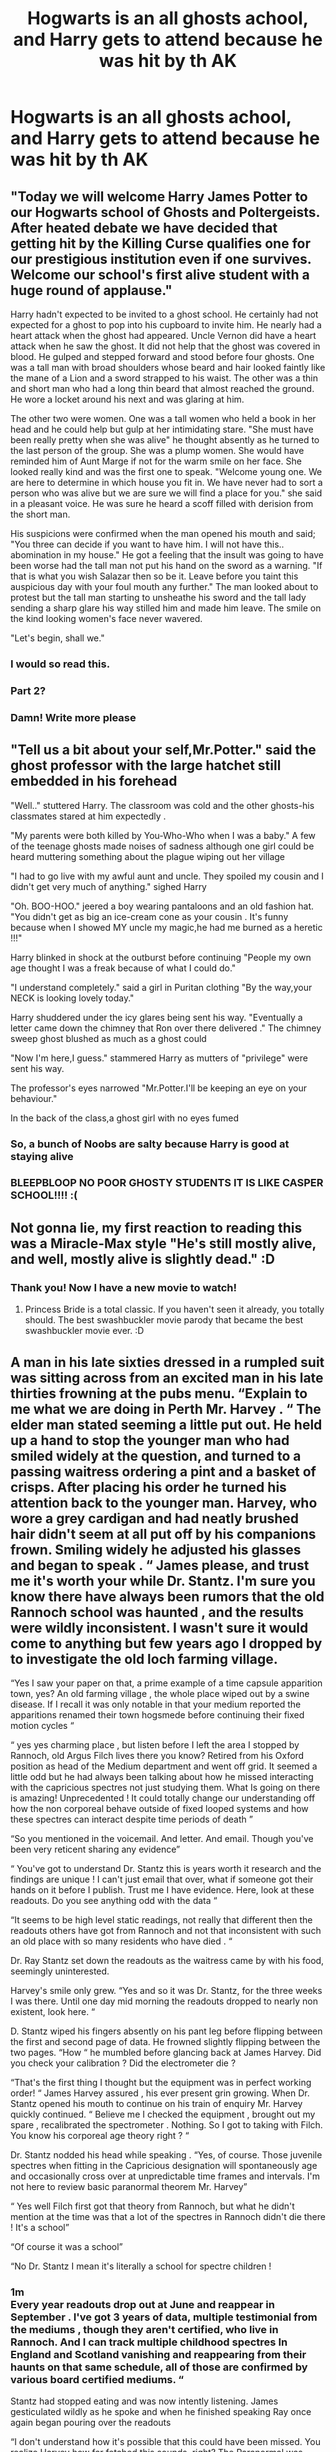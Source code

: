 #+TITLE: Hogwarts is an all ghosts achool, and Harry gets to attend because he was hit by th AK

* Hogwarts is an all ghosts achool, and Harry gets to attend because he was hit by th AK
:PROPERTIES:
:Author: nousernameslef
:Score: 235
:DateUnix: 1586844340.0
:DateShort: 2020-Apr-14
:FlairText: Prompt
:END:

** "Today we will welcome Harry James Potter to our Hogwarts school of Ghosts and Poltergeists. After heated debate we have decided that getting hit by the Killing Curse qualifies one for our prestigious institution even if one survives. Welcome our school's first alive student with a huge round of applause."

Harry hadn't expected to be invited to a ghost school. He certainly had not expected for a ghost to pop into his cupboard to invite him. He nearly had a heart attack when the ghost had appeared. Uncle Vernon did have a heart attack when he saw the ghost. It did not help that the ghost was covered in blood. He gulped and stepped forward and stood before four ghosts. One was a tall man with broad shoulders whose beard and hair looked faintly like the mane of a Lion and a sword strapped to his waist. The other was a thin and short man who had a long thin beard that almost reached the ground. He wore a locket around his next and was glaring at him.

The other two were women. One was a tall women who held a book in her head and he could help but gulp at her intimidating stare. "She must have been really pretty when she was alive" he thought absently as he turned to the last person of the group. She was a plump women. She would have reminded him of Aunt Marge if not for the warm smile on her face. She looked really kind and was the first one to speak. "Welcome young one. We are here to determine in which house you fit in. We have never had to sort a person who was alive but we are sure we will find a place for you." she said in a pleasant voice. He was sure he heard a scoff filled with derision from the short man.

His suspicions were confirmed when the man opened his mouth and said; "You three can decide if you want to have him. I will not have this.. abomination in my house." He got a feeling that the insult was going to have been worse had the tall man not put his hand on the sword as a warning. "If that is what you wish Salazar then so be it. Leave before you taint this auspicious day with your foul mouth any further." The man looked about to protest but the tall man starting to unsheathe his sword and the tall lady sending a sharp glare his way stilled him and made him leave. The smile on the kind looking women's face never wavered.

"Let's begin, shall we."
:PROPERTIES:
:Author: HHrPie
:Score: 128
:DateUnix: 1586846856.0
:DateShort: 2020-Apr-14
:END:

*** I would so read this.
:PROPERTIES:
:Author: Blade1301
:Score: 24
:DateUnix: 1586866372.0
:DateShort: 2020-Apr-14
:END:


*** Part 2?
:PROPERTIES:
:Score: 6
:DateUnix: 1586887998.0
:DateShort: 2020-Apr-14
:END:


*** Damn! Write more please
:PROPERTIES:
:Author: TheIncendiaryDevice
:Score: 14
:DateUnix: 1586853754.0
:DateShort: 2020-Apr-14
:END:


** "Tell us a bit about your self,Mr.Potter." said the ghost professor with the large hatchet still embedded in his forehead

"Well.." stuttered Harry. The classroom was cold and the other ghosts-his classmates stared at him expectedly .

"My parents were both killed by You-Who-Who when I was a baby." A few of the teenage ghosts made noises of sadness although one girl could be heard muttering something about the plague wiping out her village

"I had to go live with my awful aunt and uncle. They spoiled my cousin and I didn't get very much of anything." sighed Harry

"Oh. BOO-HOO." jeered a boy wearing pantaloons and an old fashion hat. "You didn't get as big an ice-cream cone as your cousin . It's funny because when I showed MY uncle my magic,he had me burned as a heretic !!!"

Harry blinked in shock at the outburst before continuing "People my own age thought I was a freak because of what I could do."

"I understand completely." said a girl in Puritan clothing "By the way,your NECK is looking lovely today."

Harry shuddered under the icy glares being sent his way. "Eventually a letter came down the chimney that Ron over there delivered ." The chimney sweep ghost blushed as much as a ghost could

"Now I'm here,I guess." stammered Harry as mutters of "privilege" were sent his way.

The professor's eyes narrowed "Mr.Potter.I'll be keeping an eye on your behaviour."

In the back of the class,a ghost girl with no eyes fumed
:PROPERTIES:
:Author: Bleepbloopbotz2
:Score: 54
:DateUnix: 1586850999.0
:DateShort: 2020-Apr-14
:END:

*** So, a bunch of Noobs are salty because Harry is good at staying alive
:PROPERTIES:
:Author: Iamnotabot3
:Score: 15
:DateUnix: 1586858393.0
:DateShort: 2020-Apr-14
:END:


*** BLEEPBLOOP NO POOR GHOSTY STUDENTS IT IS LIKE CASPER SCHOOL!!!! :(
:PROPERTIES:
:Score: 8
:DateUnix: 1586851139.0
:DateShort: 2020-Apr-14
:END:


** Not gonna lie, my first reaction to reading this was a Miracle-Max style "He's still mostly alive, and well, mostly alive is slightly dead." :D
:PROPERTIES:
:Author: Avalon1632
:Score: 13
:DateUnix: 1586861383.0
:DateShort: 2020-Apr-14
:END:

*** Thank you! Now I have a new movie to watch!
:PROPERTIES:
:Score: 3
:DateUnix: 1586866135.0
:DateShort: 2020-Apr-14
:END:

**** Princess Bride is a total classic. If you haven't seen it already, you totally should. The best swashbuckler movie parody that became the best swashbuckler movie ever. :D
:PROPERTIES:
:Author: Avalon1632
:Score: 6
:DateUnix: 1586867776.0
:DateShort: 2020-Apr-14
:END:


** A man in his late sixties dressed in a rumpled suit was sitting across from an excited man in his late thirties frowning at the pubs menu. “Explain to me what we are doing in Perth Mr. Harvey . “ The elder man stated seeming a little put out. He held up a hand to stop the younger man who had smiled widely at the question, and turned to a passing waitress ordering a pint and a basket of crisps. After placing his order he turned his attention back to the younger man. Harvey, who wore a grey cardigan and had neatly brushed hair didn't seem at all put off by his companions frown. Smiling widely he adjusted his glasses and began to speak . “ James please, and trust me it's worth your while Dr. Stantz. I'm sure you know there have always been rumors that the old Rannoch school was haunted , and the results were wildly inconsistent. I wasn't sure it would come to anything but few years ago I dropped by to investigate the old loch farming village.

“Yes I saw your paper on that, a prime example of a time capsule apparition town, yes? An old farming village , the whole place wiped out by a swine disease. If I recall it was only notable in that your medium reported the apparitions renamed their town hogsmede before continuing their fixed motion cycles “

“ yes yes charming place , but listen before I left the area I stopped by Rannoch, old Argus Filch lives there you know? Retired from his Oxford position as head of the Medium department and went off grid. It seemed a little odd but he had always been talking about how he missed interacting with the capricious spectres not just studying them. What Is going on there is amazing! Unprecedented ! It could totally change our understanding off how the non corporeal behave outside of fixed looped systems and how these spectres can interact despite time periods of death ”

“So you mentioned in the voicemail. And letter. And email. Though you've been very reticent sharing any evidence”

“ You've got to understand Dr. Stantz this is years worth it research and the findings are unique ! I can't just email that over, what if someone got their hands on it before I publish. Trust me I have evidence. Here, look at these readouts. Do you see anything odd with the data “

“It seems to be high level static readings, not really that different then the readouts others have got from Rannoch and not that inconsistent with such an old place with so many residents who have died . “

Dr. Ray Stantz set down the readouts as the waitress came by with his food, seemingly uninterested.

Harvey's smile only grew. “Yes and so it was Dr. Stantz, for the three weeks I was there. Until one day mid morning the readouts dropped to nearly non existent, look here. “

D. Stantz wiped his fingers absently on his pant leg before flipping between the first and second page of data. He frowned slightly flipping between the two pages. “How “ he mumbled before glancing back at James Harvey. Did you check your calibration ? Did the electrometer die ?

“That's the first thing I thought but the equipment was in perfect working order! “ James Harvey assured , his ever present grin growing. When Dr. Stantz opened his mouth to continue on his train of enquiry Mr. Harvey quickly continued. “ Believe me I checked the equipment , brought out my spare , recalibrated the spectrometer . Nothing. So I got to taking with Filch. You know his corporeal age theory right ? “

Dr. Stantz nodded his head while speaking . “Yes, of course. Those juvenile spectres when fitting in the Capricious designation will spontaneously age and occasionally cross over at unpredictable time frames and intervals. I'm not here to review basic paranormal theorem Mr. Harvey”

“ Yes well Filch first got that theory from Rannoch, but what he didn't mention at the time was that a lot of the spectres in Rannoch didn't die there ! It's a school”

“Of course it was a school”

“No Dr. Stantz I mean it's literally a school for spectre children !
:PROPERTIES:
:Author: redlaffite
:Score: 11
:DateUnix: 1586859296.0
:DateShort: 2020-Apr-14
:END:

*** 1m\\
Every year readouts drop out at June and reappear in September . I've got 3 years of data, multiple testimonial from the mediums , though they aren't certified, who live in Rannoch. And I can track multiple childhood spectres In England and Scotland vanishing and reappearing from their haunts on that same schedule, all of those are confirmed by various board certified mediums. “

Stantz had stopped eating and was now intently listening. James gesticulated wildly as he spoke and when he finished speaking Ray once again began pouring over the readouts

“I don't understand how it's possible that this could have been missed. You realize Harvey how far fetched this sounds, right? The Paranormal was inducted into the hard sciences nearly two hundred years ago. We began to categorize the difference between fixed loop apparitions and capricious spectres before we had even officially became a science. Now your telling me that no one noticed all of the juvenile capricious spectres disappearing and reappearing at fixed intervals “

“It's not all of them! There are only about 280 or so, all from different areas in and around the English and Scottish areas. And they aren't from any particular time set. There are a lot of the Victorian era spectres but at least a few handfuls of more modern ones as well! I haven't worked out how or why but I've got a few theories and corroborated data . I have even tracked the Longbottom boy there !”

Stantz looked shocked . “Are you sure ?”

“Entirely ! “ Harvey stated with conviction. “ Amelia Bones out of Cambridge wrote her thesis on interspectre relations. She used the Longbottoms as a case study for family relations in the spectre world. You know elder spectre is actually 90 something years removed from the Lonbottom boy ? She died of old age in 1839 and most people put his murder somewhere in the late 1920s or early 1930s, though his uncle never did confess to anything other then accidentally dropping him out that window,. He wasn't caught until they found the body decades later. “

“As fascinating as that is how does this tie in to Rannoch”

“Oh of course! Well Amelia was trying to study them, multiple observations have made it clear that old lady Longbottom believes Neville Longbottom to be her sons only child, and the Longbottom boy allegedly calls her Gradmother. But she's got seven or so years of data showing he only appears during the summer months.”

“I see. Well, it's just the beginning but it is some pretty interesting research” Dr. Stantz began. His mind was racing, trying to recall any other cases that had similar appearance routines .

“That's just where I started Dr. Stantz! Ben Blood ended up in Rannoch with that annoying assistant of his Peeves , you know the youtuber?”

Stantz cringed noticeably at Peeves name but nodded all the same.

“ I got to talking with him as he has got his own research going on, and he pointed me in the direction of the Malfoy Murders. Victorian era ghosts, haunting the Malfoy Mansion. The family keeps trying to Exorcise them because the man has killed a bunch of their race horses. Blood thinks he recognized the juvenile spectre in Rannoch .The data seemed a little confused because of how similar the spectres all look but we can say definitively that the juvenile rarely shows up at the Manor except summers and the occasional Yule. While looking into those I ran into Lovegood, he's been looking for his daughters spectre for years. Nothing worse then a medium with a confirmed spectre loved one. Always bad all around, but he told me of the Weasley clan near his office You know one of the original evidences for the corporeal age theory? All of those infant deaths and then the wife went out in childbirth, the husband died from electrocution when trying to install one of the first telegraph systems. Once the juvenile spectres started taking on older ages they began to appear less and less, yet those with the younger appearances still showed up pretty regularly .

“Well I must say while circumstantial it is pretty compelling, those are all much older ghosts though” Stantz pointed out with a considering frown.

“I haven't even gotten to my best cases. “ Harvey insisted!
:PROPERTIES:
:Author: redlaffite
:Score: 8
:DateUnix: 1586859844.0
:DateShort: 2020-Apr-14
:END:

**** “I haven't even gotten to my best cases. “ Harvey insisted!

“Ive got one spectre that died not even five years ago! That granger girl, you know the one whose disappearance was all over the news . Went missing walking home from school and her spectre showed up a week later at home and then more regularly the public library. It's well documented she only shows up June- September since a year after her death. Rowena Grey lost her certification because she insists on playing up the spooky medium stereotype. But her daughter Myrtle is homeschooling , got expelled or something but is a confirmed medium though not yet old enough to certify. Well young Myrtle has been living at Rannoch with Grey and is insistent the granger girl is there. Poor girl complained for an hour that anytime she cried or was lonely the granger girl would show up and be a quote “insensitive know it all bookworm “ .

Stantz began looking over the case study write ups Harvey had piled in front of him “ One case doesn't really show a pattern of modern Interaction “

“I've actually got another juvenile and adult spectre in a related case that both show up in Rannoch. It was the Godric hollow murder suicide. Childhood sweethearts , have a baby at 16. At 18 the young man, Snape, had a psychotic break when he became convinced the girl Evans was sleeping with the Debby Pottery heir. He ended up killing Evans and their baby then himself. Filch recognized the spectre Snape from the news says he's been at Rannoch “teaching” for years. The juvenile spectre started haunting the Evan girls sister and her family. Arabella Figg has been trying to exorcise him for years, says it's driving that poor family insane. Well she mentions that a few years ago she thought she had finally succeeded but then he showed back up during the summer months, and it's happened twice since then.

“I've got to tell you Harvey this is all really compelling evidence. I'll be excited to see your full article when it is published , but why is it you've come to me?

“It's very simple Doctor, I've got funding. I've got Filch to agree to allow us to set up research there , he bought the old place. I've got Bones from Cambridge as an interpersonal medium and Riddle from Oxford who specializes in exorcism and how sceptres cross over. Filch will act as our senior medium and I'm bringing in Figg and Lovegood. I'm putting together a team to study their the entire school year. All I need is a credible field researcher to join. Your the best”

There was a long pause as Ray Stanz bit into his now soggy chip and chewed thoughtfully. Swallowing decisively he cracked his first smile since arriving in Perth.

“I'm in”
:PROPERTIES:
:Author: redlaffite
:Score: 11
:DateUnix: 1586859885.0
:DateShort: 2020-Apr-14
:END:


** Fuck I still think of AK-47 whenever I see AK
:PROPERTIES:
:Author: masaigu1
:Score: 11
:DateUnix: 1586868862.0
:DateShort: 2020-Apr-14
:END:


** Everytime someone says hit by the ak i keep thinking of Voldemort throwing an Ak-47 at him when he was a baby
:PROPERTIES:
:Author: flingerdinger
:Score: 9
:DateUnix: 1586891854.0
:DateShort: 2020-Apr-14
:END:


** I was thinking more "The Sixth Sense" where Harry doesn't even realize the other students are dead at first.

Would he not find out until the summer visiting the Weaselys, earlier, later? Not sure which would be more amusing.
:PROPERTIES:
:Author: eislor
:Score: 1
:DateUnix: 1586884765.0
:DateShort: 2020-Apr-14
:END:


** Remind Me!
:PROPERTIES:
:Author: fifty-fives
:Score: 1
:DateUnix: 1586893936.0
:DateShort: 2020-Apr-15
:END:
